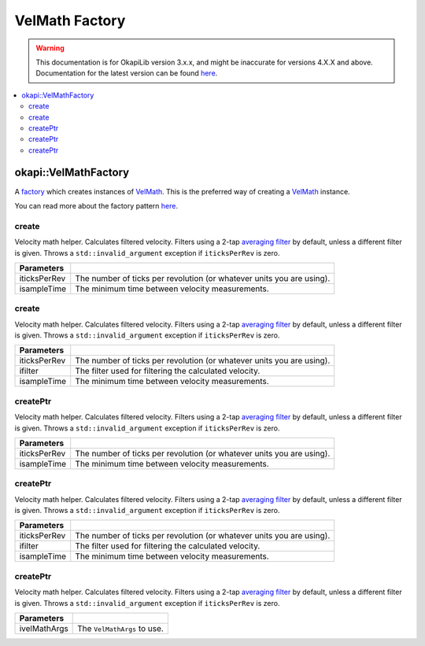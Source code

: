 ===============
VelMath Factory
===============

.. warning:: This documentation is for OkapiLib version 3.x.x, and might be inaccurate for versions 4.X.X and above. Documentation for the latest version can be found
         `here <https://okapilib.github.io/OkapiLib/index.html>`_.

.. contents:: :local:

okapi::VelMathFactory
===============================

A `factory <https://sourcemaking.com/design_patterns/factory_method>`_ which creates instances of
`VelMath <vel-math.html>`_. This is the preferred way of creating a `VelMath <vel-math.html>`_
instance.

You can read more about the factory pattern
`here <https://sourcemaking.com/design_patterns/factory_method>`_.

create
~~~~~~

Velocity math helper. Calculates filtered velocity. Filters using a 2-tap
`averaging filter <average-filter.html>`_ by default, unless a different filter is given. Throws a
``std::invalid_argument`` exception if ``iticksPerRev`` is zero.

.. tabs ::
   .. tab :: Prototype
      .. highlight:: cpp
      ::

        static VelMath create(double iticksPerRev, QTime isampleTime = 0_ms)

   .. tab :: Example
      .. highlight:: cpp
      ::

        // VelMath using the V5 motor's tickPerRev
        auto myVelMath = okapi::VelMathFactory::create(okapi::imev5TPR);

================= ===================================================================
Parameters
================= ===================================================================
 iticksPerRev      The number of ticks per revolution (or whatever units you are using).
 isampleTime       The minimum time between velocity measurements.
================= ===================================================================

create
~~~~~~

Velocity math helper. Calculates filtered velocity. Filters using a 2-tap
`averaging filter <average-filter.html>`_ by default, unless a different filter is given. Throws a
``std::invalid_argument`` exception if ``iticksPerRev`` is zero.

.. tabs ::
   .. tab :: Prototype
      .. highlight:: cpp
      ::

        static VelMath create(double iticksPerRev, std::shared_ptr<Filter> ifilter, QTime isampleTime = 0_ms)

   .. tab :: Example
      .. highlight:: cpp
      ::

        // VelMath using the V5 motor's tickPerRev and a 3-tap averaging filter
        auto myVelMath = okapi::VelMathFactory::create(okapi::imev5TPR, std::make_shared<AverageFilter<3>>());

================= ===================================================================
Parameters
================= ===================================================================
 iticksPerRev      The number of ticks per revolution (or whatever units you are using).
 ifilter           The filter used for filtering the calculated velocity.
 isampleTime       The minimum time between velocity measurements.
================= ===================================================================

createPtr
~~~~~~~~~

Velocity math helper. Calculates filtered velocity. Filters using a 2-tap
`averaging filter <average-filter.html>`_ by default, unless a different filter is given. Throws a
``std::invalid_argument`` exception if ``iticksPerRev`` is zero.

.. tabs ::
   .. tab :: Prototype
      .. highlight:: cpp
      ::

        static std::unique_ptr<VelMath> createPtr(double iticksPerRev, QTime isampleTime = 0_ms)

================= ===================================================================
Parameters
================= ===================================================================
 iticksPerRev      The number of ticks per revolution (or whatever units you are using).
 isampleTime       The minimum time between velocity measurements.
================= ===================================================================

createPtr
~~~~~~~~~

Velocity math helper. Calculates filtered velocity. Filters using a 2-tap
`averaging filter <average-filter.html>`_ by default, unless a different filter is given. Throws a
``std::invalid_argument`` exception if ``iticksPerRev`` is zero.

.. tabs ::
   .. tab :: Prototype
      .. highlight:: cpp
      ::

        static std::unique_ptr<VelMath> createPtr(double iticksPerRev, std::shared_ptr<Filter> ifilter, QTime isampleTime = 0_ms)

================= ===================================================================
Parameters
================= ===================================================================
 iticksPerRev      The number of ticks per revolution (or whatever units you are using).
 ifilter           The filter used for filtering the calculated velocity.
 isampleTime       The minimum time between velocity measurements.
================= ===================================================================

createPtr
~~~~~~~~~

Velocity math helper. Calculates filtered velocity. Filters using a 2-tap
`averaging filter <average-filter.html>`_ by default, unless a different filter is given. Throws a
``std::invalid_argument`` exception if ``iticksPerRev`` is zero.

.. tabs ::
   .. tab :: Prototype
      .. highlight:: cpp
      ::

        static std::unique_ptr<VelMath> createPtr(const VelMathArgs &ivelMathArgs)

================= ===================================================================
Parameters
================= ===================================================================
 ivelMathArgs      The ``VelMathArgs`` to use.
================= ===================================================================
